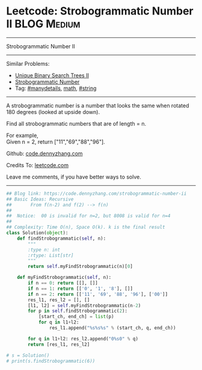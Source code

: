 * Leetcode: Strobogrammatic Number II                           :BLOG:Medium:
#+STARTUP: showeverything
#+OPTIONS: toc:nil \n:t ^:nil creator:nil d:nil
:PROPERTIES:
:type:     math, string, manydetails, redo
:END:
---------------------------------------------------------------------
Strobogrammatic Number II
---------------------------------------------------------------------
#+BEGIN_HTML
<a href="https://github.com/dennyzhang/code.dennyzhang.com/tree/master/problems/strobogrammatic-number-ii"><img align="right" width="200" height="183" src="https://www.dennyzhang.com/wp-content/uploads/denny/watermark/github.png" /></a>
#+END_HTML
Similar Problems:
- [[https://code.dennyzhang.com/unique-binary-search-trees-ii][Unique Binary Search Trees II]]
- [[https://code.dennyzhang.com/strobogrammatic-number][Strobogrammatic Number]]
- Tag: [[https://code.dennyzhang.com/review-manydetails][#manydetails]], [[https://code.dennyzhang.com/tag/math][math]], [[https://code.dennyzhang.com/review-string][#string]]
---------------------------------------------------------------------
A strobogrammatic number is a number that looks the same when rotated 180 degrees (looked at upside down).

Find all strobogrammatic numbers that are of length = n.

For example,
Given n = 2, return ["11","69","88","96"].

Github: [[https://github.com/dennyzhang/code.dennyzhang.com/tree/master/problems/strobogrammatic-number-ii][code.dennyzhang.com]]

Credits To: [[https://leetcode.com/problems/strobogrammatic-number-ii/description/][leetcode.com]]

Leave me comments, if you have better ways to solve.
---------------------------------------------------------------------

#+BEGIN_SRC python
## Blog link: https://code.dennyzhang.com/strobogrammatic-number-ii
## Basic Ideas: Recursive
##       From f(n-2) and f(2) --> f(n)
##
##  Notice:  00 is invalid for n=2, but 8008 is valid for n=4
##
## Complexity: Time O(n), Space O(k). k is the final result
class Solution(object):
    def findStrobogrammatic(self, n):
        """
        :type n: int
        :rtype: List[str]
        """
        return self.myFindStrobogrammatic(n)[0]

    def myFindStrobogrammatic(self, n):
        if n == 0: return [[], []]
        if n == 1: return [['0', '1', '8'], []]
        if n == 2: return [['11', '69', '88', '96'], ['00']]
        res_l1, res_l2 = [], []
        [l1, l2] = self.myFindStrobogrammatic(n-2)
        for p in self.findStrobogrammatic(2):
            [start_ch, end_ch] = list(p)
            for q in l1+l2:
                res_l1.append("%s%s%s" % (start_ch, q, end_ch))

        for q in l1+l2: res_l2.append("0%s0" % q)
        return [res_l1, res_l2]
        
# s = Solution()
# print(s.findStrobogrammatic(6))
#+END_SRC

#+BEGIN_HTML
<div style="overflow: hidden;">
<div style="float: left; padding: 5px"> <a href="https://www.linkedin.com/in/dennyzhang001"><img src="https://www.dennyzhang.com/wp-content/uploads/sns/linkedin.png" alt="linkedin" /></a></div>
<div style="float: left; padding: 5px"><a href="https://github.com/dennyzhang"><img src="https://www.dennyzhang.com/wp-content/uploads/sns/github.png" alt="github" /></a></div>
<div style="float: left; padding: 5px"><a href="https://www.dennyzhang.com/slack" target="_blank" rel="nofollow"><img src="https://www.dennyzhang.com/wp-content/uploads/sns/slack.png" alt="slack"/></a></div>
</div>
#+END_HTML
